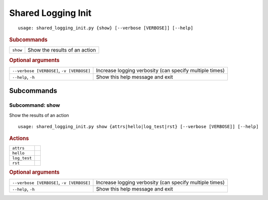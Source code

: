 Shared Logging Init
*******************


::

    usage: shared_logging_init.py {show} [--verbose [VERBOSE]] [--help]



.. rubric:: Subcommands

.. table::
    :widths: auto

    +----------+-------------------------------+
    | ``show`` | Show the results of an action |
    +----------+-------------------------------+


.. rubric:: Optional arguments

.. table::
    :widths: auto

    +-------------------------------------------+---------------------------------------------------------+
    | ``--verbose [VERBOSE]``, ``-v [VERBOSE]`` | Increase logging verbosity (can specify multiple times) |
    +-------------------------------------------+---------------------------------------------------------+
    | ``--help``, ``-h``                        | Show this help message and exit                         |
    +-------------------------------------------+---------------------------------------------------------+


Subcommands
===========


Subcommand: show
----------------

Show the results of an action

::

    usage: shared_logging_init.py show {attrs|hello|log_test|rst} [--verbose [VERBOSE]] [--help]



.. rubric:: Actions

.. table::
    :widths: auto

    +--------------+--+
    | ``attrs``    |  |
    +--------------+--+
    | ``hello``    |  |
    +--------------+--+
    | ``log_test`` |  |
    +--------------+--+
    | ``rst``      |  |
    +--------------+--+


.. rubric:: Optional arguments

.. table::
    :widths: auto

    +-------------------------------------------+---------------------------------------------------------+
    | ``--verbose [VERBOSE]``, ``-v [VERBOSE]`` | Increase logging verbosity (can specify multiple times) |
    +-------------------------------------------+---------------------------------------------------------+
    | ``--help``, ``-h``                        | Show this help message and exit                         |
    +-------------------------------------------+---------------------------------------------------------+

